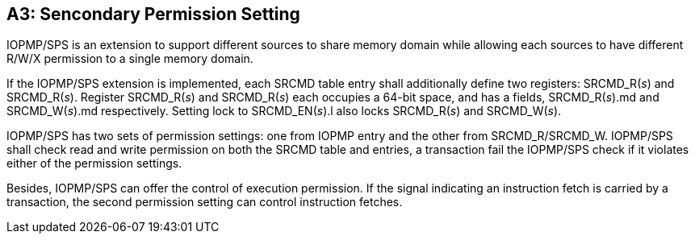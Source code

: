[Appendix_A3]
== A3: Sencondary Permission Setting

IOPMP/SPS is an extension to support different sources to share memory domain while allowing each sources to have different R/W/X permission to a single memory domain.

If the IOPMP/SPS extension is implemented, each SRCMD table entry shall additionally define two registers: SRCMD_R(_s_) and SRCMD_R(_s_). Register SRCMD_R(_s_) and SRCMD_R(_s_) each occupies a 64-bit space, and has a fields, SRCMD_R(_s_).md and SRCMD_W(_s_).md respectively. Setting lock to SRCMD_EN(_s_).l also locks SRCMD_R(_s_) and SRCMD_W(_s_). 

IOPMP/SPS has two sets of permission settings: one from IOPMP entry and the other from SRCMD_R/SRCMD_W. IOPMP/SPS shall check read and write permission on both the SRCMD table and entries, a transaction fail the IOPMP/SPS check if it violates either of the permission settings.

Besides, IOPMP/SPS can offer the control of execution permission. If the signal indicating an instruction fetch is carried by a transaction, the second permission setting can control instruction fetches.

